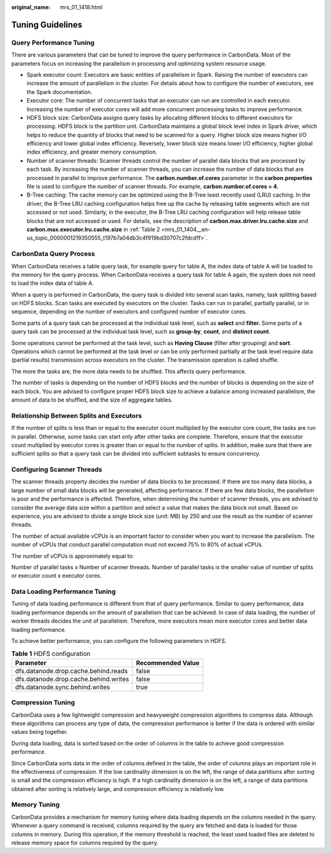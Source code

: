 :original_name: mrs_01_1418.html

.. _mrs_01_1418:

Tuning Guidelines
=================

Query Performance Tuning
------------------------

There are various parameters that can be tuned to improve the query performance in CarbonData. Most of the parameters focus on increasing the parallelism in processing and optimizing system resource usage.

-  Spark executor count: Executors are basic entities of parallelism in Spark. Raising the number of executors can increase the amount of parallelism in the cluster. For details about how to configure the number of executors, see the Spark documentation.
-  Executor core: The number of concurrent tasks that an executor can run are controlled in each executor. Increasing the number of executor cores will add more concurrent processing tasks to improve performance.
-  HDFS block size: CarbonData assigns query tasks by allocating different blocks to different executors for processing. HDFS block is the partition unit. CarbonData maintains a global block level index in Spark driver, which helps to reduce the quantity of blocks that need to be scanned for a query. Higher block size means higher I/O efficiency and lower global index efficiency. Reversely, lower block size means lower I/O efficiency, higher global index efficiency, and greater memory consumption.
-  Number of scanner threads: Scanner threads control the number of parallel data blocks that are processed by each task. By increasing the number of scanner threads, you can increase the number of data blocks that are processed in parallel to improve performance. The **carbon.number.of.cores** parameter in the **carbon.properties** file is used to configure the number of scanner threads. For example, **carbon.number.of.cores = 4**.
-  B-Tree caching: The cache memory can be optimized using the B-Tree least recently used (LRU) caching. In the driver, the B-Tree LRU caching configuration helps free up the cache by releasing table segments which are not accessed or not used. Similarly, in the executor, the B-Tree LRU caching configuration will help release table blocks that are not accessed or used. For details, see the description of **carbon.max.driver.lru.cache.size** and **carbon.max.executor.lru.cache.size** in :ref:`Table 2 <mrs_01_1404__en-us_topic_0000001219350555_t197b7a04db3c4f919bd30707c2fdcd1f>`.

CarbonData Query Process
------------------------

When CarbonData receives a table query task, for example query for table A, the index data of table A will be loaded to the memory for the query process. When CarbonData receives a query task for table A again, the system does not need to load the index data of table A.

When a query is performed in CarbonData, the query task is divided into several scan tasks, namely, task splitting based on HDFS blocks. Scan tasks are executed by executors on the cluster. Tasks can run in parallel, partially parallel, or in sequence, depending on the number of executors and configured number of executor cores.

Some parts of a query task can be processed at the individual task level, such as **select** and **filter.** Some parts of a query task can be processed at the individual task level, such as **group-by**, **count**, and **distinct count**.

Some operations cannot be performed at the task level, such as **Having Clause** (filter after grouping) and **sort**. Operations which cannot be performed at the task level or can be only performed partially at the task level require data (partial results) transmission across executors on the cluster. The transmission operation is called shuffle.

The more the tasks are, the more data needs to be shuffled. This affects query performance.

The number of tasks is depending on the number of HDFS blocks and the number of blocks is depending on the size of each block. You are advised to configure proper HDFS block size to achieve a balance among increased parallelism, the amount of data to be shuffled, and the size of aggregate tables.

Relationship Between Splits and Executors
-----------------------------------------

If the number of splits is less than or equal to the executor count multiplied by the executor core count, the tasks are run in parallel. Otherwise, some tasks can start only after other tasks are complete. Therefore, ensure that the executor count multiplied by executor cores is greater than or equal to the number of splits. In addition, make sure that there are sufficient splits so that a query task can be divided into sufficient subtasks to ensure concurrency.

Configuring Scanner Threads
---------------------------

The scanner threads property decides the number of data blocks to be processed. If there are too many data blocks, a large number of small data blocks will be generated, affecting performance. If there are few data blocks, the parallelism is poor and the performance is affected. Therefore, when determining the number of scanner threads, you are advised to consider the average data size within a partition and select a value that makes the data block not small. Based on experience, you are advised to divide a single block size (unit: MB) by 250 and use the result as the number of scanner threads.

The number of actual available vCPUs is an important factor to consider when you want to increase the parallelism. The number of vCPUs that conduct parallel computation must not exceed 75% to 80% of actual vCPUs.

The number of vCPUs is approximately equal to:

Number of parallel tasks x Number of scanner threads. Number of parallel tasks is the smaller value of number of splits or executor count x executor cores.

Data Loading Performance Tuning
-------------------------------

Tuning of data loading performance is different from that of query performance. Similar to query performance, data loading performance depends on the amount of parallelism that can be achieved. In case of data loading, the number of worker threads decides the unit of parallelism. Therefore, more executors mean more executor cores and better data loading performance.

To achieve better performance, you can configure the following parameters in HDFS.

.. table:: **Table 1** HDFS configuration

   ===================================== =================
   Parameter                             Recommended Value
   ===================================== =================
   dfs.datanode.drop.cache.behind.reads  false
   dfs.datanode.drop.cache.behind.writes false
   dfs.datanode.sync.behind.writes       true
   ===================================== =================

Compression Tuning
------------------

CarbonData uses a few lightweight compression and heavyweight compression algorithms to compress data. Although these algorithms can process any type of data, the compression performance is better if the data is ordered with similar values being together.

During data loading, data is sorted based on the order of columns in the table to achieve good compression performance.

Since CarbonData sorts data in the order of columns defined in the table, the order of columns plays an important role in the effectiveness of compression. If the low cardinality dimension is on the left, the range of data partitions after sorting is small and the compression efficiency is high. If a high cardinality dimension is on the left, a range of data partitions obtained after sorting is relatively large, and compression efficiency is relatively low.

Memory Tuning
-------------

CarbonData provides a mechanism for memory tuning where data loading depends on the columns needed in the query. Whenever a query command is received, columns required by the query are fetched and data is loaded for those columns in memory. During this operation, if the memory threshold is reached, the least used loaded files are deleted to release memory space for columns required by the query.
